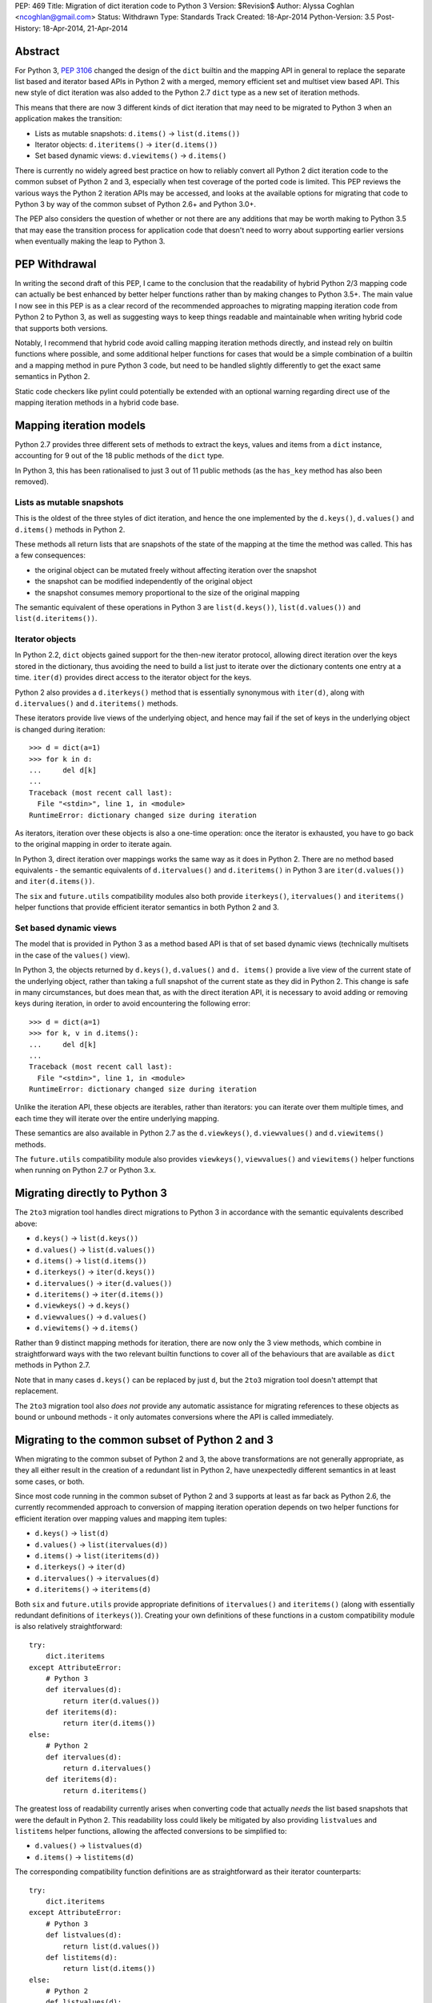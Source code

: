PEP: 469
Title: Migration of dict iteration code to Python 3
Version: $Revision$
Author: Alyssa Coghlan <ncoghlan@gmail.com>
Status: Withdrawn
Type: Standards Track
Created: 18-Apr-2014
Python-Version: 3.5
Post-History: 18-Apr-2014, 21-Apr-2014


Abstract
========

For Python 3, :pep:`3106` changed the design of the ``dict`` builtin and the
mapping API in general to replace the separate list based and iterator based
APIs in Python 2 with a merged, memory efficient set and multiset view
based API. This new style of dict iteration was also added to the Python 2.7
``dict`` type as a new set of iteration methods.

This means that there are now 3 different kinds of dict iteration that may
need to be migrated to Python 3 when an application makes the transition:

* Lists as mutable snapshots: ``d.items()`` -> ``list(d.items())``
* Iterator objects: ``d.iteritems()`` -> ``iter(d.items())``
* Set based dynamic views: ``d.viewitems()`` -> ``d.items()``

There is currently no widely agreed best practice on how to reliably convert
all Python 2 dict iteration code to the common subset of Python 2 and 3,
especially when test coverage of the ported code is limited. This PEP
reviews the various ways the Python 2 iteration APIs may be accessed, and
looks at the available options for migrating that code to Python 3 by way of
the common subset of Python 2.6+ and Python 3.0+.

The PEP also considers the question of whether or not there are any
additions that may be worth making to Python 3.5 that may ease the
transition process for application code that doesn't need to worry about
supporting earlier versions when eventually making the leap to Python 3.


PEP Withdrawal
==============

In writing the second draft of this PEP, I came to the conclusion that
the readability of hybrid Python 2/3 mapping code can actually be best
enhanced by better helper functions rather than by making changes to
Python 3.5+. The main value I now see in this PEP is as a clear record
of the recommended approaches to migrating mapping iteration code from
Python 2 to Python 3, as well as suggesting ways to keep things readable
and maintainable when writing hybrid code that supports both versions.

Notably, I recommend that hybrid code avoid calling mapping iteration
methods directly, and instead rely on builtin functions where possible,
and some additional helper functions for cases that would be a simple
combination of a builtin and a mapping method in pure Python 3 code, but
need to be handled slightly differently to get the exact same semantics in
Python 2.

Static code checkers like pylint could potentially be extended with an
optional warning regarding direct use of the mapping iteration methods in
a hybrid code base.


Mapping iteration models
========================

Python 2.7 provides three different sets of methods to extract the keys,
values and items from a ``dict`` instance, accounting for 9 out of the
18 public methods of the ``dict`` type.

In Python 3, this has been rationalised to just 3 out of 11 public methods
(as the ``has_key`` method has also been removed).


Lists as mutable snapshots
--------------------------

This is the oldest of the three styles of dict iteration, and hence the
one implemented by the ``d.keys()``, ``d.values()`` and ``d.items()``
methods in Python 2.

These methods all return lists that are snapshots of the state of the
mapping at the time the method was called. This has a few consequences:

* the original object can be mutated freely without affecting iteration
  over the snapshot
* the snapshot can be modified independently of the original object
* the snapshot consumes memory proportional to the size of the original
  mapping

The semantic equivalent of these operations in Python 3 are
``list(d.keys())``, ``list(d.values())`` and ``list(d.iteritems())``.


Iterator objects
----------------

In Python 2.2, ``dict`` objects gained support for the then-new iterator
protocol, allowing direct iteration over the keys stored in the dictionary,
thus avoiding the need to build a list just to iterate over the dictionary
contents one entry at a time. ``iter(d)`` provides direct access to the
iterator object for the keys.

Python 2 also provides a ``d.iterkeys()`` method that is essentially
synonymous with ``iter(d)``, along with ``d.itervalues()`` and
``d.iteritems()`` methods.

These iterators provide live views of the underlying object, and hence may
fail if the set of keys in the underlying object is changed during
iteration::

    >>> d = dict(a=1)
    >>> for k in d:
    ...     del d[k]
    ...
    Traceback (most recent call last):
      File "<stdin>", line 1, in <module>
    RuntimeError: dictionary changed size during iteration

As iterators, iteration over these objects is also a one-time operation:
once the iterator is exhausted, you have to go back to the original mapping
in order to iterate again.

In Python 3, direct iteration over mappings works the same way as it does
in Python 2. There are no method based equivalents - the semantic equivalents
of ``d.itervalues()`` and ``d.iteritems()`` in Python 3 are
``iter(d.values())`` and ``iter(d.items())``.

The ``six`` and ``future.utils`` compatibility modules also both provide
``iterkeys()``, ``itervalues()`` and ``iteritems()`` helper functions that
provide efficient iterator semantics in both Python 2 and 3.


Set based dynamic views
-----------------------

The model that is provided in Python 3 as a method based API is that of set
based dynamic views (technically multisets in the case of the ``values()``
view).

In Python 3, the objects returned by ``d.keys()``, ``d.values()`` and
``d. items()`` provide a live view of the current state of
the underlying object, rather than taking a full snapshot of the current
state as they did in Python 2. This change is safe in many circumstances,
but does mean that, as with the direct iteration API, it is necessary to
avoid adding or removing keys during iteration, in order to avoid
encountering the following error::

    >>> d = dict(a=1)
    >>> for k, v in d.items():
    ...     del d[k]
    ...
    Traceback (most recent call last):
      File "<stdin>", line 1, in <module>
    RuntimeError: dictionary changed size during iteration

Unlike the iteration API, these objects are iterables, rather than iterators:
you can iterate over them multiple times, and each time they will iterate
over the entire underlying mapping.

These semantics are also available in Python 2.7 as the ``d.viewkeys()``,
``d.viewvalues()`` and ``d.viewitems()`` methods.

The ``future.utils`` compatibility module also provides
``viewkeys()``, ``viewvalues()`` and ``viewitems()`` helper functions
when running on Python 2.7 or Python 3.x.


Migrating directly to Python 3
==============================

The ``2to3`` migration tool handles direct migrations to Python 3 in
accordance with the semantic equivalents described above:

* ``d.keys()`` -> ``list(d.keys())``
* ``d.values()`` -> ``list(d.values())``
* ``d.items()`` -> ``list(d.items())``
* ``d.iterkeys()`` -> ``iter(d.keys())``
* ``d.itervalues()`` -> ``iter(d.values())``
* ``d.iteritems()`` -> ``iter(d.items())``
* ``d.viewkeys()`` -> ``d.keys()``
* ``d.viewvalues()`` -> ``d.values()``
* ``d.viewitems()`` -> ``d.items()``

Rather than 9 distinct mapping methods for iteration, there are now only the
3 view methods, which combine in straightforward ways with the two relevant
builtin functions to cover all of the behaviours that are available as
``dict`` methods in Python 2.7.

Note that in many cases ``d.keys()`` can be replaced by just ``d``, but the
``2to3`` migration tool doesn't attempt that replacement.

The ``2to3`` migration tool also *does not* provide any automatic assistance
for migrating references to these objects as bound or unbound methods - it
only automates conversions where the API is called immediately.


Migrating to the common subset of Python 2 and 3
================================================

When migrating to the common subset of Python 2 and 3, the above
transformations are not generally appropriate, as they all either result in
the creation of a redundant list in Python 2, have unexpectedly different
semantics in at least some cases, or both.

Since most code running in the common subset of Python 2 and 3 supports
at least as far back as Python 2.6, the currently recommended approach to
conversion of mapping iteration operation depends on two helper functions
for efficient iteration over mapping values and mapping item tuples:

* ``d.keys()`` -> ``list(d)``
* ``d.values()`` -> ``list(itervalues(d))``
* ``d.items()`` -> ``list(iteritems(d))``
* ``d.iterkeys()`` -> ``iter(d)``
* ``d.itervalues()`` -> ``itervalues(d)``
* ``d.iteritems()`` -> ``iteritems(d)``

Both ``six`` and ``future.utils`` provide appropriate definitions of
``itervalues()`` and ``iteritems()`` (along with essentially redundant
definitions of ``iterkeys()``). Creating your own definitions of these
functions in a custom compatibility module is also relatively
straightforward::

    try:
        dict.iteritems
    except AttributeError:
        # Python 3
        def itervalues(d):
            return iter(d.values())
        def iteritems(d):
            return iter(d.items())
    else:
        # Python 2
        def itervalues(d):
            return d.itervalues()
        def iteritems(d):
            return d.iteritems()

The greatest loss of readability currently arises when converting code that
actually *needs* the list based snapshots that were the default in Python
2. This readability loss could likely be mitigated by also providing
``listvalues`` and ``listitems`` helper functions, allowing the affected
conversions to be simplified to:

* ``d.values()`` -> ``listvalues(d)``
* ``d.items()`` -> ``listitems(d)``

The corresponding compatibility function definitions are as straightforward
as their iterator counterparts::

    try:
        dict.iteritems
    except AttributeError:
        # Python 3
        def listvalues(d):
            return list(d.values())
        def listitems(d):
            return list(d.items())
    else:
        # Python 2
        def listvalues(d):
            return d.values()
        def listitems(d):
            return d.items()

With that expanded set of compatibility functions, Python 2 code would
then be converted to "idiomatic" hybrid 2/3 code as:

* ``d.keys()`` -> ``list(d)``
* ``d.values()`` -> ``listvalues(d)``
* ``d.items()`` -> ``listitems(d)``
* ``d.iterkeys()`` -> ``iter(d)``
* ``d.itervalues()`` -> ``itervalues(d)``
* ``d.iteritems()`` -> ``iteritems(d)``

This compares well for readability with the idiomatic pure Python 3
code that uses the mapping methods and builtins directly:

* ``d.keys()`` -> ``list(d)``
* ``d.values()`` -> ``list(d.values())``
* ``d.items()`` -> ``list(d.items())``
* ``d.iterkeys()`` -> ``iter(d)``
* ``d.itervalues()`` -> ``iter(d.values())``
* ``d.iteritems()`` -> ``iter(d.items())``

It's also notable that when using this approach, hybrid code would *never*
invoke the mapping methods directly: it would always invoke either a
builtin or helper function instead, in order to ensure the exact same
semantics on both Python 2 and 3.


Migrating from Python 3 to the common subset with Python 2.7
============================================================

While the majority of migrations are currently from Python 2 either directly
to Python 3 or to the common subset of Python 2 and Python 3, there are also
some migrations of newer projects that start in Python 3 and then later
add Python 2 support, either due to user demand, or to gain access to
Python 2 libraries that are not yet available in Python 3 (and porting them
to Python 3 or creating a Python 3 compatible replacement is not a trivial
exercise).

In these cases, Python 2.7 compatibility is often sufficient, and the 2.7+
only view based helper functions provided by ``future.utils`` allow the bare
accesses to the Python 3 mapping view methods to be replaced with code that
is compatible with both Python 2.7 and Python 3 (note, this is the only
migration chart in the PEP that has Python 3 code on the left of the
conversion):

* ``d.keys()`` -> ``viewkeys(d)``
* ``d.values()`` -> ``viewvalues(d)``
* ``d.items()`` -> ``viewitems(d)``
* ``list(d.keys())`` -> ``list(d)``
* ``list(d.values())`` -> ``listvalues(d)``
* ``list(d.items())`` -> ``listitems(d)``
* ``iter(d.keys())`` -> ``iter(d)``
* ``iter(d.values())`` -> ``itervalues(d)``
* ``iter(d.items())`` -> ``iteritems(d)``

As with migrations from Python 2 to the common subset, note that the hybrid
code ends up never invoking the mapping methods directly - it only calls
builtins and helper methods, with the latter addressing the semantic
differences between Python 2 and Python 3.


Possible changes to Python 3.5+
===============================

The main proposal put forward to potentially aid migration of existing
Python 2 code to Python 3 is the restoration of some or all of the
alternate iteration APIs to the Python 3 mapping API. In particular,
the initial draft of this PEP proposed making the following conversions
possible when migrating to the common subset of Python 2 and Python 3.5+:

* ``d.keys()`` -> ``list(d)``
* ``d.values()`` -> ``list(d.itervalues())``
* ``d.items()`` -> ``list(d.iteritems())``
* ``d.iterkeys()`` -> ``d.iterkeys()``
* ``d.itervalues()`` -> ``d.itervalues()``
* ``d.iteritems()`` -> ``d.iteritems()``

Possible mitigations of the additional language complexity in Python 3
created by restoring these methods included immediately deprecating them,
as well as potentially hiding them from the ``dir()`` function (or perhaps
even defining a way to make ``pydoc`` aware of function deprecations).

However, in the case where the list output is actually desired, the end
result of that proposal is actually less readable than an appropriately
defined helper function, and the function and method forms of the iterator
versions are pretty much equivalent from a readability perspective.

So unless I've missed something critical, readily available ``listvalues()``
and ``listitems()`` helper functions look like they will improve the
readability of hybrid code more than anything we could add back to the
Python 3.5+ mapping API, and won't have any long-term impact on the
complexity of Python 3 itself.


Discussion
==========

The fact that 5 years in to the Python 3 migration we still have users
considering the dict API changes a significant barrier to migration suggests
that there are problems with previously recommended approaches. This PEP
attempts to explore those issues and tries to isolate those cases where
previous advice (such as it was) could prove problematic.

My assessment (largely based on feedback from Twisted devs) is that
problems are most likely to arise when attempting to use ``d.keys()``,
``d.values()``, and ``d.items()`` in hybrid code. While superficially it
seems as though there should be cases where it is safe to ignore the
semantic differences, in practice, the change from "mutable snapshot" to
"dynamic view" is significant enough that it is likely better
to just force the use of either list or iterator semantics for hybrid code,
and leave the use of the view semantics to pure Python 3 code.

This approach also creates rules that are simple enough and safe enough that
it should be possible to automate them in code modernisation scripts that
target the common subset of Python 2 and Python 3, just as ``2to3`` converts
them automatically when targeting pure Python 3 code.


Acknowledgements
================

Thanks to the folks at the Twisted sprint table at PyCon for a very
vigorous discussion of this idea (and several other topics), and especially
to Hynek Schlawack for acting as a moderator when things got a little too
heated :)

Thanks also to JP Calderone and Itamar Turner-Trauring for their email
feedback, as well to the participants in the `python-dev review
<https://mail.python.org/pipermail/python-dev/2014-April/134168.html>`__ of
the initial version of the PEP.


Copyright
=========

This document has been placed in the public domain.
